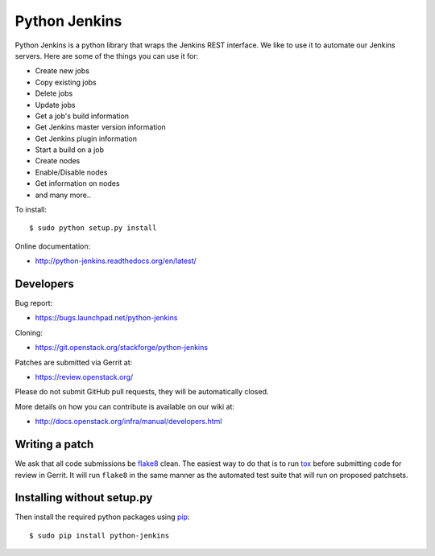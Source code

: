 ==============
Python Jenkins
==============

Python Jenkins is a python library that wraps the Jenkins REST interface.
We like to use it to automate our Jenkins servers. Here are some of the
things you can use it for:

* Create new jobs
* Copy existing jobs
* Delete jobs
* Update jobs
* Get a job's build information
* Get Jenkins master version information
* Get Jenkins plugin information
* Start a build on a job
* Create nodes
* Enable/Disable nodes
* Get information on nodes
* and many more..

To install::

    $ sudo python setup.py install

Online documentation:

* http://python-jenkins.readthedocs.org/en/latest/

Developers
==========
Bug report:

* https://bugs.launchpad.net/python-jenkins

Cloning:

* https://git.openstack.org/stackforge/python-jenkins

Patches are submitted via Gerrit at:

* https://review.openstack.org/

Please do not submit GitHub pull requests, they will be automatically closed.

More details on how you can contribute is available on our wiki at:

* http://docs.openstack.org/infra/manual/developers.html

Writing a patch
===============

We ask that all code submissions be flake8_ clean.  The
easiest way to do that is to run tox_ before submitting code for
review in Gerrit.  It will run ``flake8`` in the same
manner as the automated test suite that will run on proposed
patchsets.

Installing without setup.py
===========================

Then install the required python packages using pip_::

    $ sudo pip install python-jenkins

.. _flake8: https://pypi.python.org/pypi/flake8
.. _tox: https://testrun.org/tox
.. _pip: https://pypi.python.org/pypi/pip



